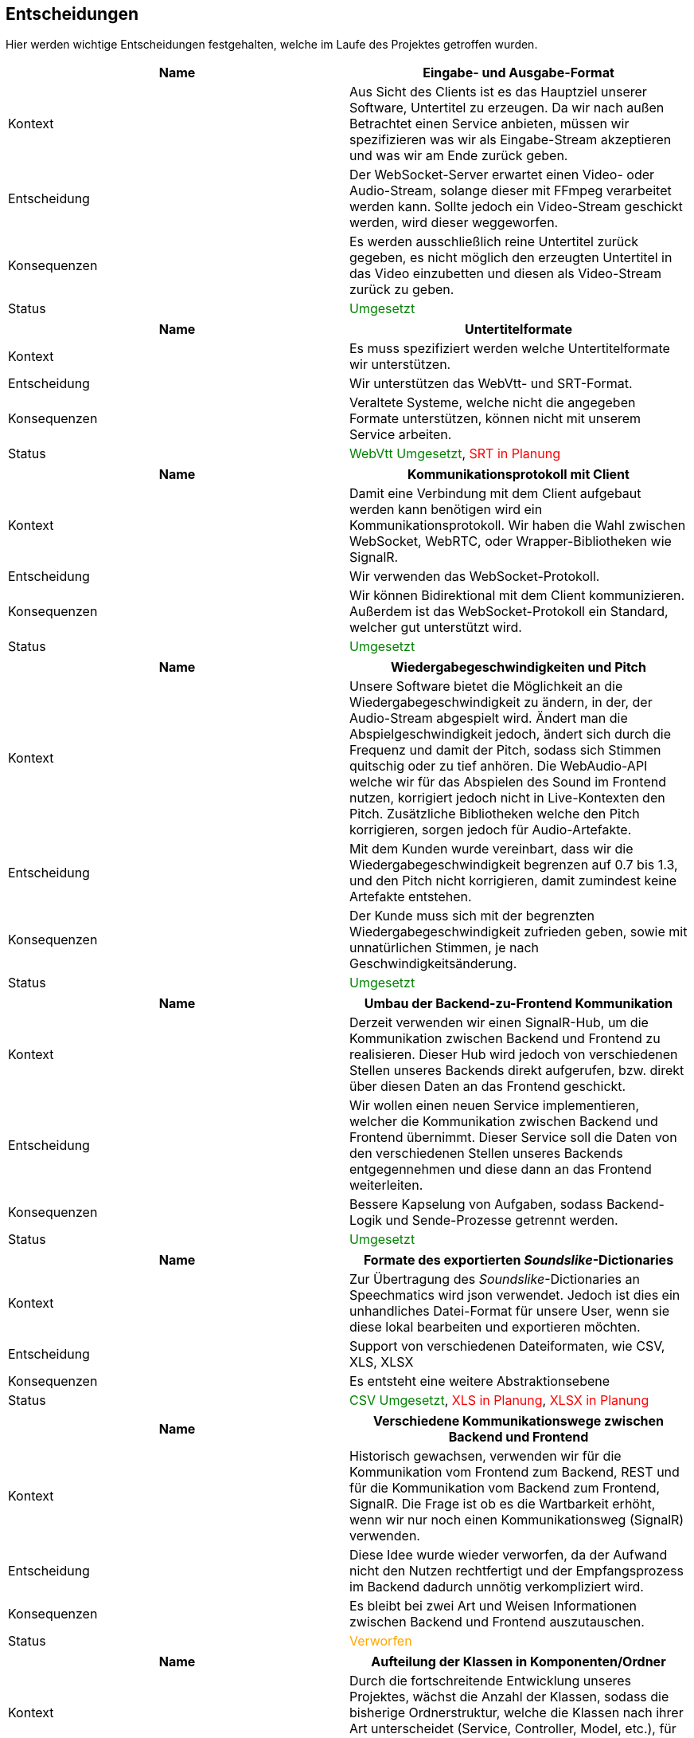 <<<

== Entscheidungen

Hier werden wichtige Entscheidungen festgehalten, welche im Laufe des Projektes getroffen wurden.

[options="header", cols=","]
|===
| Name | Eingabe- und Ausgabe-Format
| Kontext | Aus Sicht des Clients ist es das Hauptziel unserer Software, Untertitel zu erzeugen. Da wir nach außen Betrachtet einen Service anbieten, müssen wir spezifizieren was wir als Eingabe-Stream akzeptieren und was wir am Ende zurück geben. 
| Entscheidung | Der WebSocket-Server erwartet einen Video- oder Audio-Stream, solange dieser mit FFmpeg verarbeitet werden kann. Sollte jedoch ein Video-Stream geschickt werden, wird dieser weggeworfen. 
| Konsequenzen | Es werden ausschließlich reine Untertitel zurück gegeben, es nicht möglich den erzeugten Untertitel in das Video einzubetten und diesen als Video-Stream zurück zu geben.
| Status | pass:[<span style="color: green;">Umgesetzt</span>]
|===

[options="header", cols=","]
|===
| Name | Untertitelformate
| Kontext | Es muss spezifiziert werden welche Untertitelformate wir unterstützen.
| Entscheidung | Wir unterstützen das WebVtt- und SRT-Format.
| Konsequenzen | Veraltete Systeme, welche nicht die angegeben Formate unterstützen, können nicht mit unserem Service arbeiten.
| Status | pass:[<span style="color: green;">WebVtt Umgesetzt</span>], pass:[<span style="color: red;">SRT in Planung</span>]
|===

[options="header", cols=","]
|===
| Name | Kommunikationsprotokoll mit Client
| Kontext | Damit eine Verbindung mit dem Client aufgebaut werden kann benötigen wird ein Kommunikationsprotokoll. Wir haben die Wahl zwischen WebSocket, WebRTC, oder Wrapper-Bibliotheken wie SignalR.
| Entscheidung | Wir verwenden das WebSocket-Protokoll.
| Konsequenzen | Wir können Bidirektional mit dem Client kommunizieren. Außerdem ist das WebSocket-Protokoll ein Standard, welcher gut unterstützt wird.
| Status | pass:[<span style="color: green;">Umgesetzt</span>]
|===

[options="header", cols=","]
|===
| Name | Wiedergabegeschwindigkeiten und Pitch 
| Kontext | Unsere Software bietet die Möglichkeit an die Wiedergabegeschwindigkeit zu ändern, in der, der Audio-Stream abgespielt wird. Ändert man die Abspielgeschwindigkeit jedoch, ändert sich durch die Frequenz und damit der Pitch, sodass sich Stimmen quitschig oder zu tief anhören. Die WebAudio-API welche wir für das Abspielen des Sound im Frontend nutzen, korrigiert jedoch nicht in Live-Kontexten den Pitch. Zusätzliche Bibliotheken welche den Pitch korrigieren, sorgen jedoch für Audio-Artefakte.
| Entscheidung | Mit dem Kunden wurde vereinbart, dass wir die Wiedergabegeschwindigkeit begrenzen auf 0.7 bis 1.3, und den Pitch nicht korrigieren, damit zumindest keine Artefakte entstehen.
| Konsequenzen | Der Kunde muss sich mit der begrenzten Wiedergabegeschwindigkeit zufrieden geben, sowie mit unnatürlichen Stimmen, je nach Geschwindigkeitsänderung.
| Status | pass:[<span style="color: green;">Umgesetzt</span>]
|===

[options="header", cols=","]
|===
| Name | Umbau der Backend-zu-Frontend Kommunikation 
| Kontext | Derzeit verwenden wir einen SignalR-Hub, um die Kommunikation zwischen Backend und Frontend zu realisieren. Dieser Hub wird jedoch von verschiedenen Stellen unseres Backends direkt aufgerufen, bzw. direkt über diesen Daten an das Frontend geschickt. 
| Entscheidung | Wir wollen einen neuen Service implementieren, welcher die Kommunikation zwischen Backend und Frontend übernimmt. Dieser Service soll die Daten von den verschiedenen Stellen unseres Backends entgegennehmen und diese dann an das Frontend weiterleiten.
| Konsequenzen | Bessere Kapselung von Aufgaben, sodass Backend-Logik und Sende-Prozesse getrennt werden.
| Status | pass:[<span style="color: green;">Umgesetzt</span>]
|===

[options="header", cols=","]
|===
| Name | Formate des exportierten _Soundslike_-Dictionaries 
| Kontext | Zur Übertragung des _Soundslike_-Dictionaries an Speechmatics wird json verwendet. Jedoch ist dies ein unhandliches Datei-Format für unsere User, wenn sie diese lokal bearbeiten und exportieren möchten. 
| Entscheidung | Support von verschiedenen Dateiformaten, wie CSV, XLS, XLSX
| Konsequenzen | Es entsteht eine weitere Abstraktionsebene
| Status | pass:[<span style="color: green;">CSV Umgesetzt</span>], pass:[<span style="color: red;">XLS in Planung</span>], pass:[<span style="color: red;">XLSX in Planung</span>]
|===

[options="header", cols=","]
|===
| Name | Verschiedene Kommunikationswege zwischen Backend und Frontend
| Kontext | Historisch gewachsen, verwenden wir für die Kommunikation vom Frontend zum Backend, REST und für die Kommunikation vom Backend zum Frontend, SignalR. Die Frage ist ob es die Wartbarkeit erhöht, wenn wir nur noch einen Kommunikationsweg (SignalR) verwenden.
| Entscheidung | Diese Idee wurde wieder verworfen, da der Aufwand nicht den Nutzen rechtfertigt und der Empfangsprozess im Backend dadurch unnötig verkompliziert wird. 
| Konsequenzen | Es bleibt bei zwei Art und Weisen Informationen zwischen Backend und Frontend auszutauschen.
| Status | pass:[<span style="color: orange;">Verworfen</span>]
|===

[options="header", cols=","]
|===
| Name | Aufteilung der Klassen in Komponenten/Ordner
| Kontext | Durch die fortschreitende Entwicklung unseres Projektes, wächst die Anzahl der Klassen, sodass die bisherige Ordnerstruktur, welche die Klassen nach ihrer Art unterscheidet (Service, Controller, Model, etc.), für Unübersichtlichkeit sorgt.
| Entscheidung | Es sollte eine neue Aufteilung in Ordner geben, die statt der Art der Klasse, die Aufgabe als Teil einer Software-Komponente verwendet. Zum Beispiel Audio, SpeechBubble, etc.
| Konsequenzen | Das Refactoring bzw. die Umstrukturierung führt zu einer besseren Übersichtlichkeit und Wartbarkeit, jedoch blockiert Sie auch die Weiterentwicklung der Software, da sonst mit komplizierten Merge-Requests zu rechnen ist.
| Status | pass:[<span style="color: red;">Backend in Planung</span>], pass:[<span style="color: red;">Frontend in Planung</span>]
|===